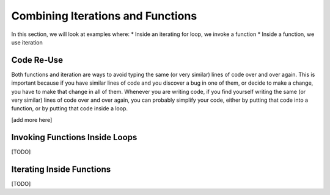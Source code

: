 ..  Copyright (C) Celine Latulipe.  Permission is granted to copy, distribute
    and/or modify this document under the terms of the GNU Free Documentation
    License, Version 1.3 or any later version published by the Free Software
    Foundation; with Invariant Sections being Forward, Prefaces, and
    Contributor List, no Front-Cover Texts, and no Back-Cover Texts.  A copy of
    the license is included in the section entitled "GNU Free Documentation
    License".

.. qnum::
   :prefix: func-1-
   :start: 1

Combining Iterations and Functions
==================================

In this section, we will look at examples where:
* Inside an iterating for loop, we invoke a function
* Inside a function, we use iteration


Code Re-Use
-----------

Both functions and iteration are ways to avoid typing the same (or very similar) lines of code over and over again. This is important because if you have similar lines of code and you discover a bug in one of them, or decide to make a change, you have to make that change in all of them. Whenever you are writing code, if you find yourself writing the same (or very similar) lines of code over and over again, you can probably simplify your code, either by putting that code into a function, or by putting that code inside a loop. 

[add more here]


Invoking Functions Inside Loops
-------------------------------

[TODO]


Iterating Inside Functions
--------------------------

[TODO]
